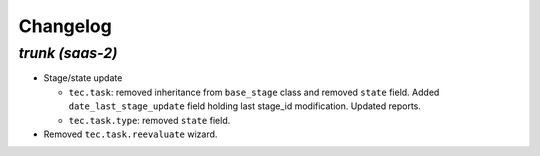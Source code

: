 .. _changelog:

Changelog
=========

`trunk (saas-2)`
----------------

- Stage/state update

  - ``tec.task``: removed inheritance from ``base_stage`` class and removed
    ``state`` field. Added ``date_last_stage_update`` field holding last stage_id
    modification. Updated reports.
  - ``tec.task.type``: removed ``state`` field.

- Removed ``tec.task.reevaluate`` wizard.
